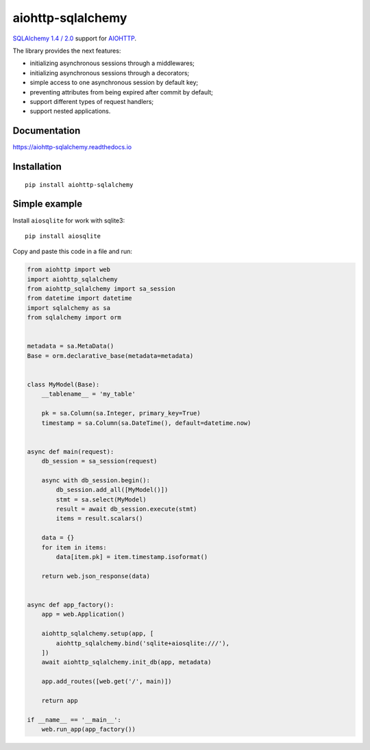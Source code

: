 ==================
aiohttp-sqlalchemy
==================
|Release| |Python versions| |Downloads count| |Build status| |Test coverage| |Documantation|

.. |Release| image:: https://badge.fury.io/py/aiohttp-sqlalchemy.svg
  :target: https://pypi.org/project/aiohttp-sqlalchemy/
  :alt: Release

.. |Python versions| image:: https://img.shields.io/badge/Python-3.7%20%7C%203.8%20%7C%203.9-blue
  :target: https://pypi.org/project/aiohttp-sqlalchemy/
  :alt: Python versions

.. |Downloads count| image:: https://img.shields.io/pypi/dm/aiohttp-sqlalchemy
  :target: https://pypistats.org/packages/aiohttp-sqlalchemy
  :alt: Downloads count

.. |Build status| image:: https://travis-ci.com/ri-gilfanov/aiohttp-sqlalchemy.svg?branch=master
  :target: https://travis-ci.com/ri-gilfanov/aiohttp-sqlalchemy
  :alt: Build status

.. |Test coverage| image:: https://coveralls.io/repos/github/ri-gilfanov/aiohttp-sqlalchemy/badge.svg?branch=master
  :target: https://coveralls.io/github/ri-gilfanov/aiohttp-sqlalchemy?branch=master
  :alt: Test coverage

.. |Documantation| image:: https://readthedocs.org/projects/aiohttp-sqlalchemy/badge/?version=latest
  :target: https://aiohttp-sqlalchemy.readthedocs.io/en/latest/?badge=latest
  :alt: Documentation

`SQLAlchemy 1.4 / 2.0 <https://www.sqlalchemy.org/>`_ support for `AIOHTTP
<https://docs.aiohttp.org/>`_.

The library provides the next features:

* initializing asynchronous sessions through a middlewares;
* initializing asynchronous sessions through a decorators;
* simple access to one asynchronous session by default key;
* preventing attributes from being expired after commit by default;
* support different types of request handlers;
* support nested applications.


Documentation
-------------
https://aiohttp-sqlalchemy.readthedocs.io


Installation
------------
::

    pip install aiohttp-sqlalchemy


Simple example
--------------
Install ``aiosqlite`` for work with sqlite3: ::

  pip install aiosqlite

Copy and paste this code in a file and run:

.. code-block:: python

  from aiohttp import web
  import aiohttp_sqlalchemy
  from aiohttp_sqlalchemy import sa_session
  from datetime import datetime
  import sqlalchemy as sa
  from sqlalchemy import orm


  metadata = sa.MetaData()
  Base = orm.declarative_base(metadata=metadata)


  class MyModel(Base):
      __tablename__ = 'my_table'

      pk = sa.Column(sa.Integer, primary_key=True)
      timestamp = sa.Column(sa.DateTime(), default=datetime.now)


  async def main(request):
      db_session = sa_session(request)

      async with db_session.begin():
          db_session.add_all([MyModel()])
          stmt = sa.select(MyModel)
          result = await db_session.execute(stmt)
          items = result.scalars()

      data = {}
      for item in items:
          data[item.pk] = item.timestamp.isoformat()

      return web.json_response(data)


  async def app_factory():
      app = web.Application()

      aiohttp_sqlalchemy.setup(app, [
          aiohttp_sqlalchemy.bind('sqlite+aiosqlite:///'),
      ])
      await aiohttp_sqlalchemy.init_db(app, metadata)

      app.add_routes([web.get('/', main)])

      return app

  if __name__ == '__main__':
      web.run_app(app_factory())



.. image:: https://api.codacy.com/project/badge/Grade/3b8d47b5156a4def85f5ff5de219d284
   :alt: Codacy Badge
   :target: https://app.codacy.com/gh/ri-gilfanov/aiohttp-sqlalchemy?utm_source=github.com&utm_medium=referral&utm_content=ri-gilfanov/aiohttp-sqlalchemy&utm_campaign=Badge_Grade_Settings